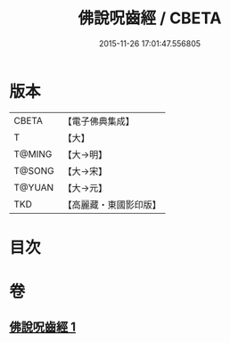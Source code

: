 #+TITLE: 佛說呪齒經 / CBETA
#+DATE: 2015-11-26 17:01:47.556805
* 版本
 |     CBETA|【電子佛典集成】|
 |         T|【大】     |
 |    T@MING|【大→明】   |
 |    T@SONG|【大→宋】   |
 |    T@YUAN|【大→元】   |
 |       TKD|【高麗藏・東國影印版】|

* 目次
* 卷
** [[file:KR6j0558_001.txt][佛說呪齒經 1]]
